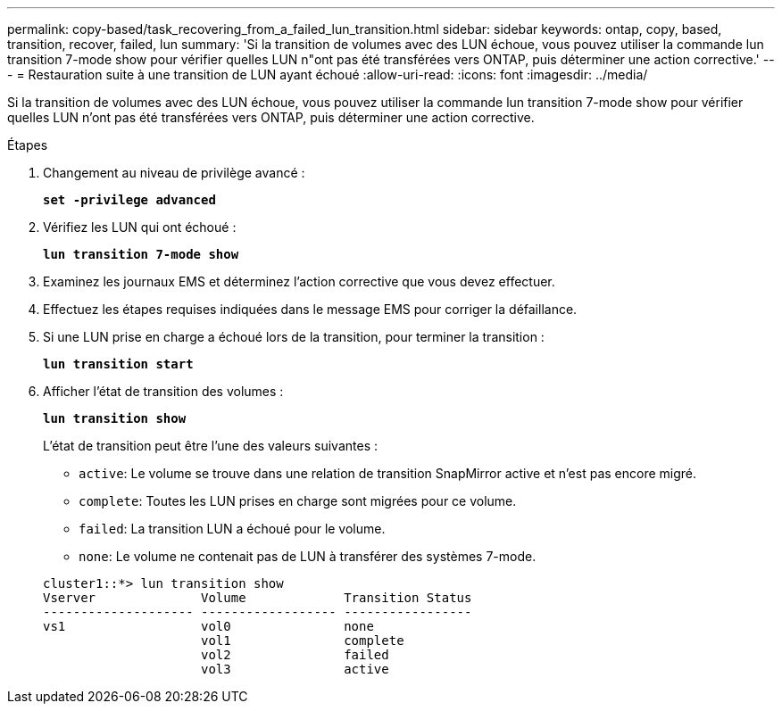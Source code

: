 ---
permalink: copy-based/task_recovering_from_a_failed_lun_transition.html 
sidebar: sidebar 
keywords: ontap, copy, based, transition, recover, failed, lun 
summary: 'Si la transition de volumes avec des LUN échoue, vous pouvez utiliser la commande lun transition 7-mode show pour vérifier quelles LUN n"ont pas été transférées vers ONTAP, puis déterminer une action corrective.' 
---
= Restauration suite à une transition de LUN ayant échoué
:allow-uri-read: 
:icons: font
:imagesdir: ../media/


[role="lead"]
Si la transition de volumes avec des LUN échoue, vous pouvez utiliser la commande lun transition 7-mode show pour vérifier quelles LUN n'ont pas été transférées vers ONTAP, puis déterminer une action corrective.

.Étapes
. Changement au niveau de privilège avancé :
+
`*set -privilege advanced*`

. Vérifiez les LUN qui ont échoué :
+
`*lun transition 7-mode show*`

. Examinez les journaux EMS et déterminez l'action corrective que vous devez effectuer.
. Effectuez les étapes requises indiquées dans le message EMS pour corriger la défaillance.
. Si une LUN prise en charge a échoué lors de la transition, pour terminer la transition :
+
`*lun transition start*`

. Afficher l'état de transition des volumes :
+
`*lun transition show*`

+
L'état de transition peut être l'une des valeurs suivantes :

+
** `active`: Le volume se trouve dans une relation de transition SnapMirror active et n'est pas encore migré.
** `complete`: Toutes les LUN prises en charge sont migrées pour ce volume.
** `failed`: La transition LUN a échoué pour le volume.
** `none`: Le volume ne contenait pas de LUN à transférer des systèmes 7-mode.


+
[listing]
----
cluster1::*> lun transition show
Vserver              Volume             Transition Status
-------------------- ------------------ -----------------
vs1                  vol0               none
                     vol1               complete
                     vol2               failed
                     vol3               active
----

